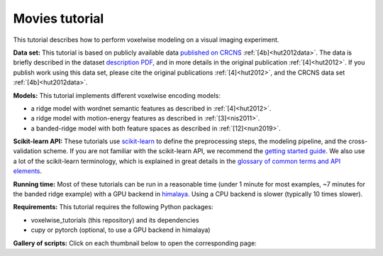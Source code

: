 Movies tutorial
===============

This tutorial describes how to perform voxelwise modeling on a visual
imaging experiment.

**Data set:** This tutorial is based on publicly available data `published on
CRCNS <TBD>`_ :ref:`[4b]<hut2012data>`. The data is briefly described in the
dataset `description PDF <TBD>`_, and in more details in the original
publication :ref:`[4]<hut2012>`. If you publish work using this data set,
please cite the original publications :ref:`[4]<hut2012>`, and the CRCNS data
set :ref:`[4b]<hut2012data>`.

**Models:**
This tutorial implements different voxelwise encoding models:

- a ridge model with wordnet semantic features as described in :ref:`[4]<hut2012>`.
- a ridge model with motion-energy features as described in :ref:`[3]<nis2011>`.
- a banded-ridge model with both feature spaces as described in :ref:`[12]<nun2019>`.

**Scikit-learn API:** These tutorials use `scikit-learn
<https://github.com/scikit-learn/scikit-learn>`_ to define the preprocessing
steps, the modeling pipeline, and the cross-validation scheme. If you are not
familiar with the scikit-learn API, we recommend the `getting started guide
<https://scikit-learn.org/stable/getting_started.html>`_. We also use a lot of
the scikit-learn terminology, which is explained in great details in the
`glossary of common terms and API elements
<https://scikit-learn.org/stable/glossary.html#glossary>`_.

**Running time:** Most of these tutorials can be run in a reasonable time
(under 1 minute for most examples, ~7 minutes for the banded ridge example)
with a GPU backend in `himalaya <https://github.com/gallantlab/himalaya>`_.
Using a CPU backend is slower (typically 10 times slower).

**Requirements:**
This tutorial requires the following Python packages:

- voxelwise_tutorials  (this repository) and its dependencies
- cupy or pytorch  (optional, to use a GPU backend in himalaya)

**Gallery of scripts:**
Click on each thumbnail below to open the corresponding page:
